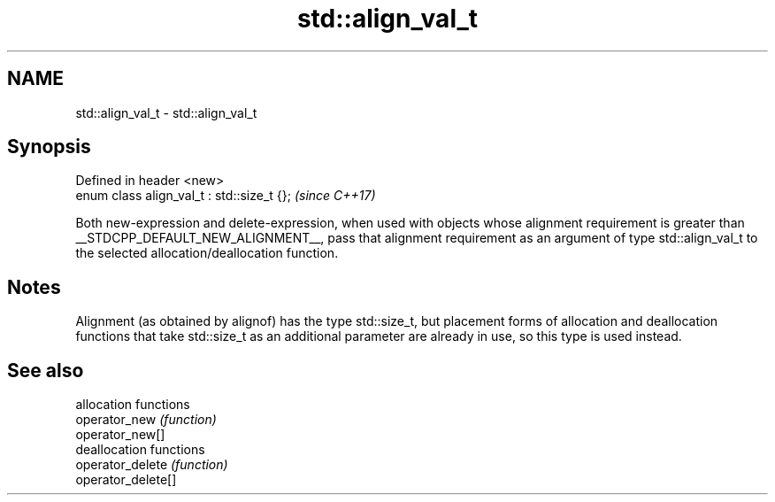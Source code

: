 .TH std::align_val_t 3 "2020.03.24" "http://cppreference.com" "C++ Standard Libary"
.SH NAME
std::align_val_t \- std::align_val_t

.SH Synopsis

  Defined in header <new>
  enum class align_val_t : std::size_t {};  \fI(since C++17)\fP

  Both new-expression and delete-expression, when used with objects whose alignment requirement is greater than __STDCPP_DEFAULT_NEW_ALIGNMENT__, pass that alignment requirement as an argument of type std::align_val_t to the selected allocation/deallocation function.

.SH Notes

  Alignment (as obtained by alignof) has the type std::size_t, but placement forms of allocation and deallocation functions that take std::size_t as an additional parameter are already in use, so this type is used instead.

.SH See also


                    allocation functions
  operator_new      \fI(function)\fP
  operator_new[]
                    deallocation functions
  operator_delete   \fI(function)\fP
  operator_delete[]




